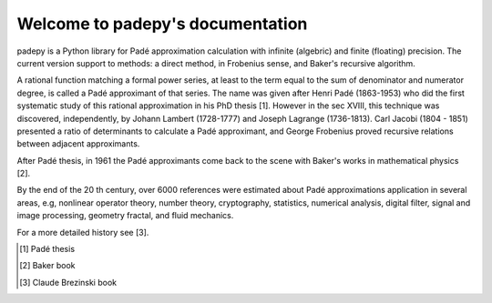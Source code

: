 =================================
Welcome to padepy's documentation
=================================

padepy is a Python library for Padé approximation calculation with infinite (algebric) and finite (floating) precision. The current version support to methods: a direct method, in Frobenius sense, and Baker's recursive algorithm. ::

A rational function matching a formal power series, at least to the term equal to the sum of denominator and numerator degree, is called a Padé approximant of that series. The name was given after Henri Padé (1863-1953) who did the first systematic study of this rational approximation in his PhD thesis [1]. However in the sec XVIII, this technique was discovered, independently, by Johann Lambert (1728-1777) and Joseph Lagrange (1736-1813). Carl Jacobi (1804 - 1851) presented a ratio of determinants to calculate a Padé approximant, and George Frobenius proved recursive relations between adjacent approximants. 

After Padé thesis, in 1961 the Padé approximants come back to the scene with Baker's works  in mathematical physics [2]. 

By the end of the 20 th century, over 6000 references were estimated about Padé approximations application in several areas, e.g, nonlinear operator theory, number theory, cryptography, statistics, numerical analysis, digital filter, signal and image processing, geometry fractal, and fluid mechanics. 

For a more detailed history see [3].


.. [1] Padé thesis
.. [2] Baker book
.. [3] Claude Brezinski book
